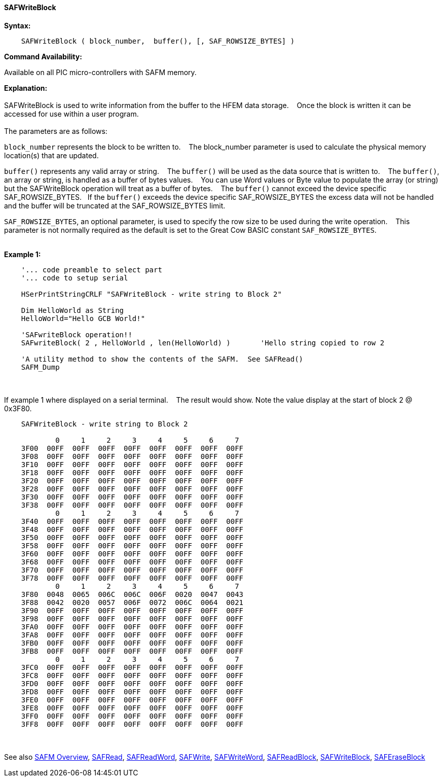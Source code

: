 ==== SAFWriteBlock


*Syntax:*
[subs="quotes"]
----
    SAFWriteBlock ( block_number,  buffer(), [, SAF_ROWSIZE_BYTES] )
----
*Command Availability:*

Available on all PIC micro-controllers with SAFM memory.

*Explanation:*
{empty} +
{empty} +
SAFWriteBlock is used to write information from the buffer to the HFEM data storage.&#160;&#160;&#160;
Once the block is written  it can be accessed for use within a user program.
{empty} +
{empty} +
The parameters are as follows:

`block_number` represents the block to be written to.&#160;&#160;&#160;
The block_number parameter is used to calculate the physical memory location(s) that are updated.

`buffer()` represents any valid array or string.&#160;&#160;&#160;
The `buffer()` will be used as the data source that is written to.&#160;&#160;&#160;
The  `buffer()`, an array or string, is handled as a buffer of bytes values.&#160;&#160;&#160;
You can use Word values or Byte value to populate the array (or string) but the SAFWriteBlock operation will treat as a buffer of bytes.&#160;&#160;&#160;
The `buffer()` cannot exceed the device specific SAF_ROWSIZE_BYTES.&#160;&#160;&#160;If the `buffer()` exceeds the device specific SAF_ROWSIZE_BYTES the excess data will not be handled and the buffer will be truncated at the SAF_ROWSIZE_BYTES limit.

`SAF_ROWSIZE_BYTES`, an optional parameter, is used to specify the row size to be used during the write operation.&#160;&#160;&#160;
This parameter  is not normally required as the default is set to the Great Cow BASIC constant `SAF_ROWSIZE_BYTES`.
{empty} +
{empty} +

*Example 1:*
----
    '... code preamble to select part
    '... code to setup serial

    HSerPrintStringCRLF "SAFWriteBlock - write string to Block 2"

    Dim HelloWorld as String
    HelloWorld="Hello GCB World!"

    'SAFwriteBlock operation!!
    SAFwriteBlock( 2 , HelloWorld , len(HelloWorld) )       'Hello string copied to row 2

    'A utility method to show the contents of the SAFM.  See SAFRead()
    SAFM_Dump

----

{empty} +
{empty} +
If example 1 where displayed on a serial terminal.&#160;&#160;&#160;
The result would show. Note the value display at the start of block 2 @ 0x3F80.
----


    SAFWriteBlock - write string to Block 2

            0     1     2     3     4     5     6     7
    3F00  00FF  00FF  00FF  00FF  00FF  00FF  00FF  00FF
    3F08  00FF  00FF  00FF  00FF  00FF  00FF  00FF  00FF
    3F10  00FF  00FF  00FF  00FF  00FF  00FF  00FF  00FF
    3F18  00FF  00FF  00FF  00FF  00FF  00FF  00FF  00FF
    3F20  00FF  00FF  00FF  00FF  00FF  00FF  00FF  00FF
    3F28  00FF  00FF  00FF  00FF  00FF  00FF  00FF  00FF
    3F30  00FF  00FF  00FF  00FF  00FF  00FF  00FF  00FF
    3F38  00FF  00FF  00FF  00FF  00FF  00FF  00FF  00FF
            0     1     2     3     4     5     6     7
    3F40  00FF  00FF  00FF  00FF  00FF  00FF  00FF  00FF
    3F48  00FF  00FF  00FF  00FF  00FF  00FF  00FF  00FF
    3F50  00FF  00FF  00FF  00FF  00FF  00FF  00FF  00FF
    3F58  00FF  00FF  00FF  00FF  00FF  00FF  00FF  00FF
    3F60  00FF  00FF  00FF  00FF  00FF  00FF  00FF  00FF
    3F68  00FF  00FF  00FF  00FF  00FF  00FF  00FF  00FF
    3F70  00FF  00FF  00FF  00FF  00FF  00FF  00FF  00FF
    3F78  00FF  00FF  00FF  00FF  00FF  00FF  00FF  00FF
            0     1     2     3     4     5     6     7
    3F80  0048  0065  006C  006C  006F  0020  0047  0043
    3F88  0042  0020  0057  006F  0072  006C  0064  0021
    3F90  00FF  00FF  00FF  00FF  00FF  00FF  00FF  00FF
    3F98  00FF  00FF  00FF  00FF  00FF  00FF  00FF  00FF
    3FA0  00FF  00FF  00FF  00FF  00FF  00FF  00FF  00FF
    3FA8  00FF  00FF  00FF  00FF  00FF  00FF  00FF  00FF
    3FB0  00FF  00FF  00FF  00FF  00FF  00FF  00FF  00FF
    3FB8  00FF  00FF  00FF  00FF  00FF  00FF  00FF  00FF
            0     1     2     3     4     5     6     7
    3FC0  00FF  00FF  00FF  00FF  00FF  00FF  00FF  00FF
    3FC8  00FF  00FF  00FF  00FF  00FF  00FF  00FF  00FF
    3FD0  00FF  00FF  00FF  00FF  00FF  00FF  00FF  00FF
    3FD8  00FF  00FF  00FF  00FF  00FF  00FF  00FF  00FF
    3FE0  00FF  00FF  00FF  00FF  00FF  00FF  00FF  00FF
    3FE8  00FF  00FF  00FF  00FF  00FF  00FF  00FF  00FF
    3FF0  00FF  00FF  00FF  00FF  00FF  00FF  00FF  00FF
    3FF8  00FF  00FF  00FF  00FF  00FF  00FF  00FF  00FF

----
{empty} +
{empty} +
See also
<<_safm_overview,SAFM Overview>>,
<<_safread,SAFRead>>,
<<_safreadword,SAFReadWord>>,
<<_safwrite,SAFWrite>>,
<<_safwriteword,SAFWriteWord>>,
<<_safreadblock,SAFReadBlock>>,
<<_safwriteblock,SAFWriteBlock>>,
<<_saferaseblock,SAFEraseBlock>>
